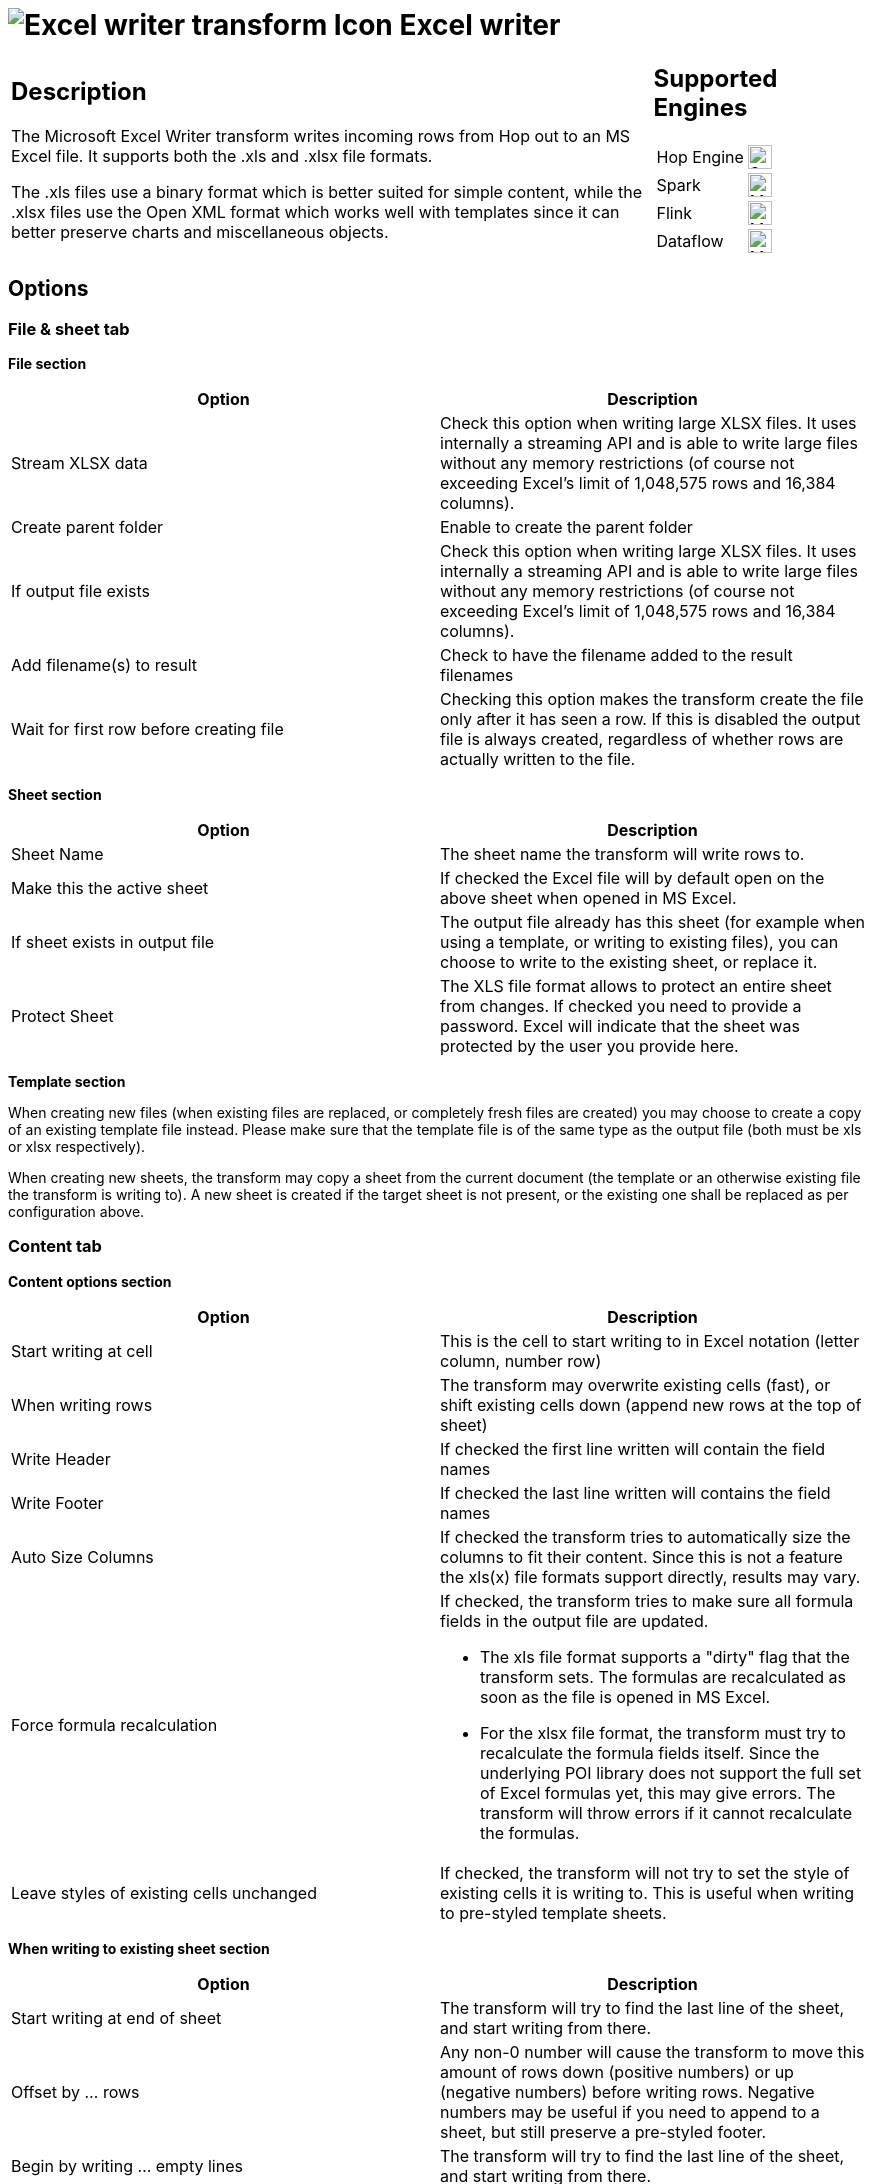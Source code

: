 ////
Licensed to the Apache Software Foundation (ASF) under one
or more contributor license agreements.  See the NOTICE file
distributed with this work for additional information
regarding copyright ownership.  The ASF licenses this file
to you under the Apache License, Version 2.0 (the
"License"); you may not use this file except in compliance
with the License.  You may obtain a copy of the License at
  http://www.apache.org/licenses/LICENSE-2.0
Unless required by applicable law or agreed to in writing,
software distributed under the License is distributed on an
"AS IS" BASIS, WITHOUT WARRANTIES OR CONDITIONS OF ANY
KIND, either express or implied.  See the License for the
specific language governing permissions and limitations
under the License.
////
:documentationPath: /pipeline/transforms/
:language: en_US
:description: The Microsoft Excel Writer transform writes incoming rows from Hop out to an MS Excel file. It supports both the .xls and .xlsx file formats.

= image:transforms/icons/excelwriter.svg[Excel writer transform Icon, role="image-doc-icon"] Excel writer

[%noheader,cols="3a,1a", role="table-no-borders" ]
|===
|
== Description

The Microsoft Excel Writer transform writes incoming rows from Hop out to an MS Excel file. It supports both the .xls and .xlsx file formats.

The .xls files use a binary format which is better suited for simple content, while the .xlsx files use the Open XML format which works well with templates since it can better preserve charts and miscellaneous objects.

|
== Supported Engines
[%noheader,cols="2,1a",frame=none, role="table-supported-engines"]
!===
!Hop Engine! image:check_mark.svg[Supported, 24]
!Spark! image:question_mark.svg[Maybe Supported, 24]
!Flink! image:question_mark.svg[Maybe Supported, 24]
!Dataflow! image:question_mark.svg[Maybe Supported, 24]
!===
|===

== Options

=== File & sheet tab

*File section*

[options="header"]
|===
|Option|Description
|Stream XLSX data|Check this option when writing large XLSX files.
It uses internally a streaming API and is able to write large files without any memory restrictions (of course not exceeding Excel's limit of 1,048,575 rows and 16,384 columns).
|Create parent folder|Enable to create the parent folder
|If output file exists|Check this option when writing large XLSX files.
It uses internally a streaming API and is able to write large files without any memory restrictions (of course not exceeding Excel's limit of 1,048,575 rows and 16,384 columns).
|Add filename(s) to result|Check to have the filename added to the result filenames
|Wait for first row before creating file|Checking this option makes the transform create the file only after it has seen a row.
If this is disabled the output file is always created, regardless of whether rows are actually written to the file.
|===

*Sheet section*

[options="header"]
|===
|Option|Description
|Sheet Name|The sheet name the transform will write rows to.
|Make this the active sheet|If checked the Excel file will by default open on the above sheet when opened in MS Excel.
|If sheet exists in output file|The output file already has this sheet (for example when using a template, or writing to existing files), you can choose to write to the existing sheet, or replace it.
|Protect Sheet|The XLS file format allows to protect an entire sheet from changes.
If checked you need to provide a password.
Excel will indicate that the sheet was protected by the user you provide here.
|===

*Template section*

When creating new files (when existing files are replaced, or completely fresh files are created) you may choose to create a copy of an existing template file instead.
Please make sure that the template file is of the same type as the output file (both must be xls or xlsx respectively).

When creating new sheets, the transform may copy a sheet from the current document (the template or an otherwise existing file the transform is writing to).
A new sheet is created if the target sheet is not present, or the existing one shall be replaced as per configuration above.

=== Content tab

*Content options section*

[options="header"]
|===
|Option|Description
|Start writing at cell|This is the cell to start writing to in Excel notation (letter column, number row)
|When writing rows|The transform may overwrite existing cells (fast), or shift existing cells down (append new rows at the top of sheet)
|Write Header|If checked the first line written will contain the field names
|Write Footer|If checked the last line written will contains the field names
|Auto Size Columns|If checked the transform tries to automatically size the columns to fit their content.
Since this is not a feature the xls(x) file formats support directly, results may vary.
|Force formula recalculation a|If checked, the transform tries to make sure all formula fields in the output file are updated.

* The xls file format supports a "dirty" flag that the transform sets.
The formulas are recalculated as soon as the file is opened in MS Excel.
* For the xlsx file format, the transform must try to recalculate the formula fields itself.
Since the underlying POI library does not support the full set of Excel formulas yet, this may give errors.
The transform will throw errors if it cannot recalculate the formulas.
|Leave styles of existing cells unchanged|If checked, the transform will not try to set the style of existing cells it is writing to.
This is useful when writing to pre-styled template sheets.
|===

*When writing to existing sheet section*

[options="header"]
|===
|Option|Description
|Start writing at end of sheet|The transform will try to find the last line of the sheet, and start writing from there.
|Offset by ... rows|Any non-0 number will cause the transform to move this amount of rows down (positive numbers) or up (negative numbers) before writing rows.
Negative numbers may be useful if you need to append to a sheet, but still preserve a pre-styled footer.
|Begin by writing ... empty lines|The transform will try to find the last line of the sheet, and start writing from there.
|Omit Header|Any non-0 number will cause the transform to move this amount of rows down (positive numbers) or up (negative numbers) before writing rows.
Negative numbers may be useful if you need to append to a sheet, but still preserve a pre-styled footer.
|===

*Fields section*

[options="header"]
|===
|Option|Description
|Name|The field to write
|Type|The type of data
|Format|The Excel format to use in the sheet.
Please consult the Excel manual for valid formats.
There are some online references as well.
|Style from cell|A cell (i.e. A1, B3 etc.) to copy the styling from for this column (usually some pre-styled cell in a template)
|Field Title|If set, this is used for the Header/Footer instead of the Hop field name
|Header/Footer style from cell|A cell to copy the styling from for headers/footers (usually some pre-styled cell in a template)
|Field Contains Formula|Set to Yes, if the field contains an Excel formula (no leading '=')
|Hyperlink|A field, that contains the target to link to.
The supported targets are Link to other cells, http, ftp, email, and local documents
|Cell Comment / Cell Author|The xlsx format allows to put comments on cells.
If you'd like to generate comments, you may specify fields holding the comment and author for a given column.
|===

== Metadata Injection Support

You can use the Metadata Injection supported fields with ETL Metadata Injection transform to pass metadata to your pipeline at runtime.
The following Value fields of the Microsoft Excel Writer transform support metadata injection:

* Name, Type, Format, Style from Cell, Field Title, Header/Footer Style from Cell, Field Contains Formula, Hyperlink, Cell Comment (XLSX), and Cell Comment Author (XLSX).